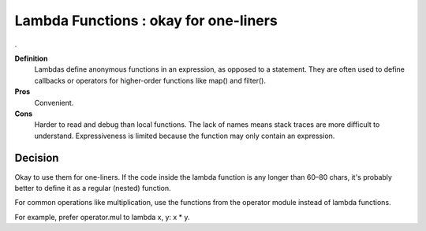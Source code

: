 .. index::
   pair: python; Lambda Functions


.. _python_lambda_functions:

======================================
Lambda Functions : okay for one-liners
======================================
.

**Definition**
    Lambdas define anonymous functions in an expression, as opposed to a
    statement. They are often used to define callbacks or operators for
    higher-order functions like map() and filter().

**Pros**
    Convenient.

**Cons**
    Harder to read and debug than local functions. The lack of names means
    stack traces are more difficult to understand.
    Expressiveness is limited because the function may only contain an expression.

Decision
========

Okay to use them for one-liners. If the code inside the lambda function is
any longer than 60–80 chars, it's probably better to define it as a regular
(nested) function.

For common operations like multiplication, use the functions from the operator
module instead of lambda functions.

For example, prefer operator.mul to lambda x, y: x * y.
